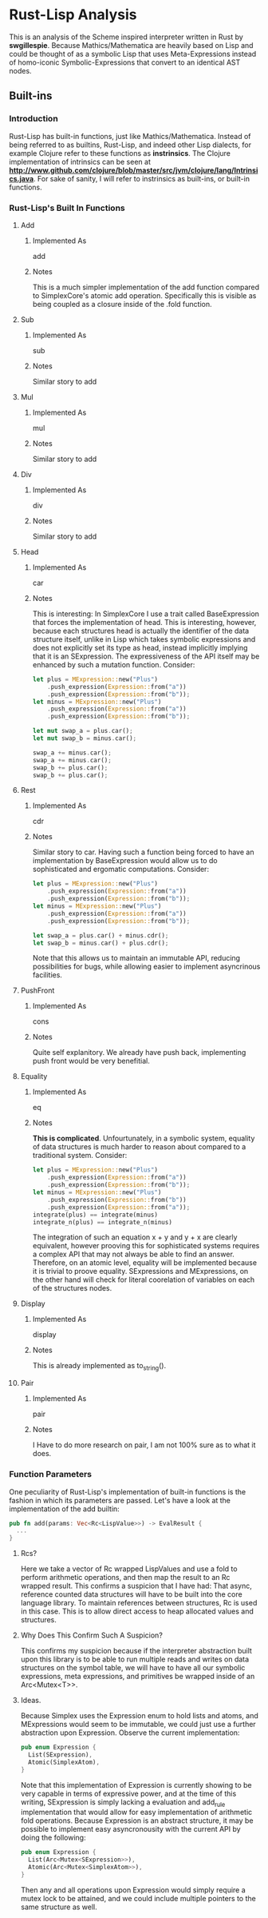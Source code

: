 * Rust-Lisp Analysis
  This is an analysis of the Scheme inspired interpreter written in Rust by *swgillespie*.
  Because Mathics/Mathematica are heavily based on Lisp and could be thought of as a 
  symbolic Lisp that uses Meta-Expressions instead of homo-iconic Symbolic-Expressions that 
  convert to an identical AST nodes.
  
** Built-ins
*** Introduction
    Rust-Lisp has built-in functions, just like Mathics/Mathematica. Instead of being referred
    to as builtins, Rust-Lisp, and indeed other Lisp dialects, for example Clojure refer to 
    these functions as *instrinsics*. The Clojure implementation of intrinsics can be seen 
    at *http://www.github.com/clojure/blob/master/src/jvm/clojure/lang/Intrinsics.java*.
    For sake of sanity, I will refer to instrinsics as built-ins, or built-in functions.
*** Rust-Lisp's Built In Functions
**** Add
***** Implemented As
      add
***** Notes
      This is a much simpler implementation of the add function compared to SimplexCore's
      atomic add operation. Specifically this is visible as being coupled as a closure 
      inside of the .fold function.
**** Sub
***** Implemented As
      sub
***** Notes
      Similar story to add
**** Mul
***** Implemented As
      mul
***** Notes
      Similar story to add
**** Div
***** Implemented As
      div
***** Notes
      Similar story to add
**** Head
***** Implemented As
      car
***** Notes
      This is interesting: In SimplexCore I use a trait called BaseExpression that forces the
      implementation of head. This is interesting, however, because each structures head is 
      actually the identifier of the data structure itself, unlike in Lisp which takes 
      symbolic expressions and does not explicitly set its type as head, instead implicitly
      implying that it is an SExpression. The expressiveness of the API itself may be enhanced
      by such a mutation function. Consider:

      #+BEGIN_SRC Rust
	let plus = MExpression::new("Plus")
	    .push_expression(Expression::from("a"))
	    .push_expression(Expression::from("b"));
	let minus = MExpression::new("Plus")
	    .push_expression(Expression::from("a"))
	    .push_expression(Expression::from("b"));

	let mut swap_a = plus.car();
	let mut swap_b = minus.car();

	swap_a += minus.car();
	swap_a += minus.car();
	swap_b += plus.car();
	swap_b += plus.car();
      #+END_SRC
 
**** Rest
***** Implemented As
      cdr
***** Notes
      Similar story to car. Having such a function being forced to have an implementation by
      BaseExpression would allow us to do sophisticated and ergomatic computations. Consider: 
      #+BEGIN_SRC Rust
	let plus = MExpression::new("Plus")
	    .push_expression(Expression::from("a"))
	    .push_expression(Expression::from("b"));
	let minus = MExpression::new("Plus")
	    .push_expression(Expression::from("a"))
	    .push_expression(Expression::from("b"));

	let swap_a = plus.car() + minus.cdr();
	let swap_b = minus.car() + plus.cdr();
      #+END_SRC
      
      Note that this allows us to maintain an immutable API, reducing possibilities for bugs,
      while allowing easier to implement asyncrinous facilities.
 
**** PushFront
***** Implemented As
      cons
***** Notes
      Quite self explanitory. We already have push back, implementing push front would be 
      very benefitial.
**** Equality
***** Implemented As
      eq
***** Notes
      *This is complicated*. Unfourtunately, in a symbolic system, equality of data structures
      is much harder to reason about compared to a traditional system. Consider:
      #+BEGIN_SRC Rust
	let plus = MExpression::new("Plus")
	    .push_expression(Expression::from("a"))
	    .push_expression(Expression::from("b"));
	let minus = MExpression::new("Plus")
	    .push_expression(Expression::from("b"))
	    .push_expression(Expression::from("a"));
	integrate(plus) == integrate(minus)
	integrate_n(plus) == integrate_n(minus)
      #+END_SRC
      
      The integration of such an equation x + y and y + x are clearly equivalent, however
      prooving this for sophisticated systems requires a complex API that may not always
      be able to find an answer. Therefore, on an atomic level, equality will be 
      implemented because it is trivial to proove equality. SExpressions and 
      MExpressions, on the other hand will check for literal coorelation of variables 
      on each of the structures nodes.
**** Display
***** Implemented As
      display
***** Notes
      This is already implemented as to_string().
**** Pair
***** Implemented As
      pair
***** Notes
      I Have to do more research on pair, I am not 100% sure as to what it does.
      
*** Function Parameters
    One peculiarity of Rust-Lisp's implementation of built-in functions is the fashion in
    which its parameters are passed. Let's have a look at the implementation of the add
    builtin:
    #+BEGIN_SRC Rust
      pub fn add(params: Vec<Rc<LispValue>>) -> EvalResult {
        ...
      }
    #+END_SRC
    
**** Rcs?
    Here we take a vector of Rc wrapped LispValues and use a fold to perform
    arithmetic operations, and then map the result to an Rc wrapped result. This 
    confirms a suspicion that I have had: That async, reference counted data structures
    will have to be built into the core language library. To maintain references 
    between structures, Rc is used in this case. This is to allow direct access 
    to heap allocated values and structures. 
      
**** Why Does This Confirm Such A Suspicion?
     This confirms my suspicion because if the interpreter abstraction built upon
     this library is to be able to run multiple reads and writes on data structures
     on the symbol table, we will have to have all our symbolic expressions, meta
     expressions, and primitives be wrapped inside of an Arc<Mutex<T>>. 
      
**** Ideas.
     Because Simplex uses the Expression enum to hold lists and atoms, and MExpressions
     would seem to be immutable, we could just use a further abstraction upon 
     Expression. Observe the current implementation:

    #+BEGIN_SRC Rust
      pub enum Expression {
        List(SExpression),
        Atomic(SimplexAtom),
      }
    #+END_SRC
    
    Note that this implementation of Expression is currently showing to be very 
    capable in terms of expressive power, and at the time of this writing, SExpression
    is simply lacking a evaluation and add_rule implementation that would allow 
    for easy implementation of arithmetic fold operations. Because Expression is an
    abstract structure, it may be possible to implement easy asyncronousity with 
    the current API by doing the following:

    #+BEGIN_SRC Rust
      pub enum Expression {
        List(Arc<Mutex<SExpression>>),
        Atomic(Arc<Mutex<SimplexAtom>>),
      }
    #+END_SRC
    
    Then any and all operations upon Expression would simply require a mutex lock 
    to be attained, and we could include multiple pointers to the same structure 
    as well.
